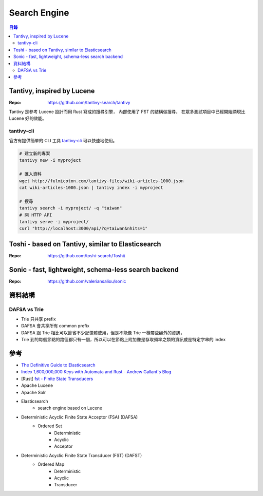 ========================================
Search Engine
========================================


.. contents:: 目錄


Tantivy, inspired by Lucene
========================================

:Repo: https://github.com/tantivy-search/tantivy


Tantivy 是參考 Lucene 設計而用 Rust 寫成的搜尋引擎，
內部使用了 FST 的結構做搜尋，
在眾多測試項目中已經開始顯現比 Lucene 好的效能。


tantivy-cli
------------------------------

官方有提供簡單的 CLI 工具
`tantivy-cli <https://github.com/tantivy-search/tantivy-cli>`_
可以快速地使用。


.. code-block:: sh

    # 建立新的專案
    tantivy new -i myproject

    # 匯入資料
    wget http://fulmicoton.com/tantivy-files/wiki-articles-1000.json
    cat wiki-articles-1000.json | tantivy index -i myproject

    # 搜尋
    tantivy search -i myproject/ -q "taiwan"
    # 開 HTTP API
    tantivy serve -i myproject/
    curl "http://localhost:3000/api/?q=taiwan&nhits=1"



Toshi - based on Tantivy, similar to Elasticsearch
==================================================

:Repo: https://github.com/toshi-search/Toshi/



Sonic - fast, lightweight, schema-less search backend
=====================================================

:Repo: https://github.com/valeriansaliou/sonic



資料結構
========================================

DAFSA vs Trie
------------------------------

* Trie 只共享 prefix
* DAFSA 會共享所有 common prefix
* DAFSA 跟 Trie 相比可以節省不少記憶體使用，但是不能像 Trie 一樣帶些額外的資訊，
* Trie 到的每個節點的路徑都只有一個，所以可以在節點上附加像是存取頻率之類的資訊或是特定字串的 index



參考
========================================

* `The Definitive Guide to Elasticsearch <https://github.com/elastic/elasticsearch-definitive-guide>`_
* `Index 1,600,000,000 Keys with Automata and Rust - Andrew Gallant's Blog <https://blog.burntsushi.net/transducers/>`_
* [Rust] `fst - Finite State Transducers <https://github.com/BurntSushi/fst>`_
* Apache Lucene
* Apache Solr
* Elasticsearch
    - search engine based on Lucene


* Deterministic Acyclic Finite State Acceptor (FSA) (DAFSA)
    - Ordered Set
        + Deterministic
        + Acyclic
        + Acceptor
* Deterministic Acyclic Finite State Transducer (FST) (DAFST)
    - Ordered Map
        + Deterministic
        + Acyclic
        + Transducer
